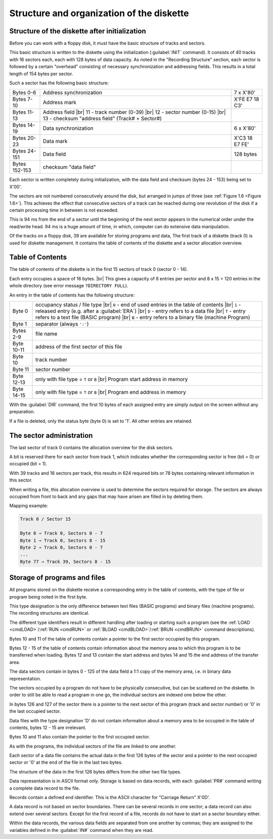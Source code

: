 

Structure and organization of the diskette
==========================================


Structure of the diskette after initialization
----------------------------------------------

Before you can work with a floppy disk, it must have the basic structure of tracks and
sectors.

This basic structure is written to the diskette using the initialization (:guilabel:`INIT` command).
It consists of 40 tracks with 16 sectors each, each with 128 bytes of data capacity.
As noted in the "Recording Structure" section, each sector is followed by a certain
"overhead" consisting of necessary synchronization and addressing fields. This
results in a total length of 154 bytes per sector.

Such a sector has the following basic structure:

.. |br| raw:: html

	<br />

+---------------+-----------------------------------+------------------+
| Bytes 0-6     | Address synchronization           | 7 x X'80'        |
+---------------+-----------------------------------+------------------+
| Bytes 7-10    | Address mark                      | X'FE E7 18 C3'   |
+---------------+-----------------------------------+------------------+
| Bytes 11-13   | Address field |br|                |                  |
|               | 11 - track number (0-39) |br|     |                  |
|               | 12 - sector number (0-15) |br|    |                  |
|               | 13 - checksum "address field"     |                  |
|               | (Track# + Sector#)                |                  | 
+---------------+-----------------------------------+------------------+
| Bytes 14-19   | Data synchronization              | 6 x X'80'        |
+---------------+-----------------------------------+------------------+
| Bytes 20-23   | Data mark                         | X'C3 18 E7 FE'   |
+---------------+-----------------------------------+------------------+
| Bytes 24-151  | Data field                        | 128 bytes        |
+---------------+-----------------------------------+------------------+
| Bytes 152-153 | checksum "data field"             |                  |
+---------------+-----------------------------------+------------------+

Each sector is written completely during initialization, with the data field and
checksum (bytes 24 - 153) being set to X'00'.

The sectors are not numbered consecutively around the disk, but arranged in jumps
of three (see :ref:`Figure 1.6 <Figure 1.6>`). This achieves the effect that consecutive sectors of a track
can be reached during one revolution of the disk if a certain processing time in
between is not exceeded.

This is 94 ms from the end of a sector until the beginning of the next sector appears
in the numerical order under the read/write head. 94 ms is a huge amount of time, in
which, computer can do extensive data manipulation.

Of the tracks on a floppy disk, 39 are available for storing programs and data,
The first track of a diskette (track 0) is used for diskette management. It contains the
table of contents of the diskette and a sector allocation overview.


Table of Contents
-----------------

The table of contents of the diskette is in the first 15 sectors of track 0 (sector 0 - 14).

Each entry occupies a space of 16 bytes. |br|
This gives a capacity of 8 entries per sector and 8 x 15 = 120 entries in the whole
directory (see error message ``?DIRECTORY FULL``).

An entry in the table of contents has the following structure:

+-----------+-----------------------------------------------------------+
| Byte 0    | occupancy status / file type   |br|                       |
|           | ``0`` - end of used entries in the table of contents |br| |
|           | ``1`` - released entry (e.g. after a :guilabel:`ERA`) |br||
|           | ``D`` - entry refers to a data file |br|                  |
|           | ``T`` - entry refers to a text file (BASIC program) |br|  |
|           | ``B`` - entry refers to a binary file (machine Program)   |
+-----------+-----------------------------------------------------------+
| Byte 1    | separator (always ``':'``)                                |
+-----------+-----------------------------------------------------------+
| Bytes 2-9 | file name                                                 |
+-----------+-----------------------------------------------------------+
| Byte 10-11| address of the first sector of this file                  |
+-----------+-----------------------------------------------------------+
| Byte 10   | track number                                              |
+-----------+-----------------------------------------------------------+
| Byte 11   | sector number                                             |
+-----------+-----------------------------------------------------------+
| Byte 12-13| only with file type = ``T`` or ``B`` |br|                 |
|           | Program start address in memory                           |
+-----------+-----------------------------------------------------------+
| Byte 14-15| only with file type = ``T`` or ``B`` |br|                 |
|           | Program end address in memory                             |
+-----------+-----------------------------------------------------------+


With the :guilabel:`DIR` command, the first 10 bytes of each assigned entry are simply output
on the screen without any preparation.

If a file is deleted, only the status byte (byte 0) is set to '1'. All other entries are
retained.


The sector administration
-------------------------


The last sector of track 0 contains the allocation overview for the disk sectors.

A bit is reserved there for each sector from track 1, which indicates whether the
corresponding sector is free (bit = 0) or occupied (bit = 1).

With 39 tracks and 16 sectors per track, this results in 624 required bits or 78 bytes
containing relevant information in this sector.

When writing a file, this allocation overview is used to determine the sectors required
for storage. The sectors are always occupied from front to back and any gaps that
may have arisen are filled in by deleting them.

Mapping example:

.. code:: sh
	
	Track 0 / Sector 15
	
	Byte 0 ⇒ Track 0, Sectors 0 - 7
	Byte 1 ⇒ Track 0, Sectors 8 - 15
	Byte 2 ⇒ Track 0, Sectors 0 - 7
	...
	Byte 77 ⇒ Track 39, Sectors 8 - 15


Storage of programs and files
-----------------------------

All programs stored on the diskette receive a corresponding entry in the table of
contents, with the type of file or program being noted in the first byte.

This type designation is the only difference between text files (BASIC programs) and
binary files (machine programs). The recording structures are identical.

The different type identifiers result in different handling after loading or starting such
a program (see the :ref:`LOAD <cmdLOAD>`/:ref:`RUN <cmdRUN>` or 
:ref:`BLOAD <cmdBLOAD>`/:ref:`BRUN <cmdBRUN>` command descriptions).

Bytes 10 and 11 of the table of contents contain a pointer to the first sector occupied
by this program.

Bytes 12 - 15 of the table of contents contain information about the memory area to
which this program is to be transferred when loading. Bytes 12 and 13 contain the
start address and bytes 14 and 15 the end address of the transfer area.

The data sectors contain in bytes 0 - 125 of the data field a 1:1 copy of the memory
area, i.e. in binary data representation.

The sectors occupied by a program do not have to be physically consecutive, but
can be scattered on the diskette. In order to still be able to read a program in one go,
the individual sectors are indexed one below the other.

In bytes 126 and 127 of the sector there is a pointer to the next sector of this
program (track and sector number) or '0' in the last occupied sector.

Data files with the type designation 'D' do not contain information about a memory
area to be occupied in the table of contents, bytes 12 - 15 are irrelevant.

Bytes 10 and 11 also contain the pointer to the first occupied sector.

As with the programs, the individual sectors of the file are linked to one another.

Each sector of a data file contains the actual data in the first 126 bytes of the sector
and a pointer to the next occupied sector or '0' at the end of the file in the last two
bytes.

The structure of the data in the first 126 bytes differs from the other two file types.

Data representation is in ASCII format only. Storage is based on data records, with
each :guilabel:`PR#` command writing a complete data record to the file.

Records contain a defined end identifier. This is the ASCII character for "Carriage
Return" X'0D'.

A data record is not based on sector boundaries. There can be several records in
one sector; a data record can also extend over several sectors. Except for the first
record of a file, records do not have to start on a sector boundary either.

Within the data records, the various data fields are separated from one another by
commas; they are assigned to the variables defined in the :guilabel:`IN#` command when they
are read.




